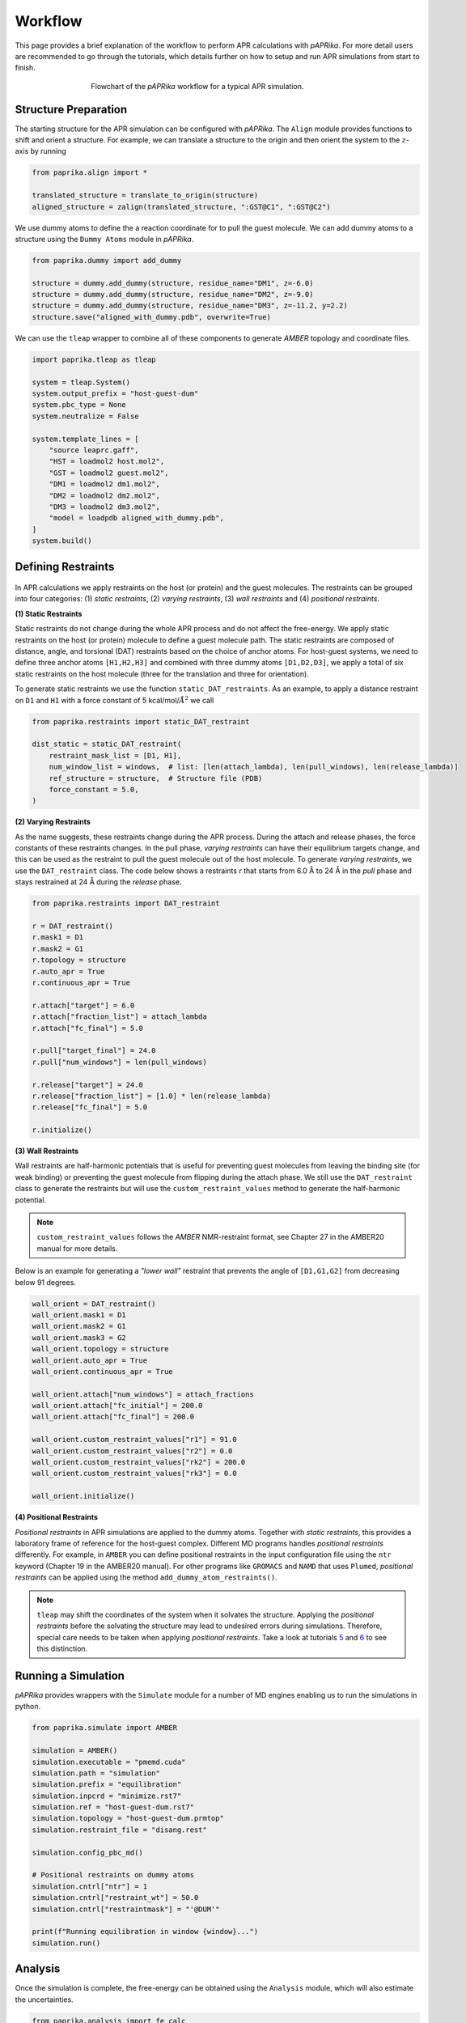 ********
Workflow
********

This page provides a brief explanation of the workflow to perform APR calculations with `pAPRika`. For more detail users
are recommended to go through the tutorials, which details further on how to setup and run APR simulations from start to
finish.

.. figure :: _static/images/flowchart.png
   :figwidth: 500px
   :width: 170px
   :align: center

   Flowchart of the *pAPRika* workflow for a typical APR simulation.

Structure Preparation
---------------------
The starting structure for the APR simulation can be configured with *pAPRika*. The ``Align`` module provides functions
to shift and orient a structure. For example, we can translate a structure to the origin and then orient the system to
the :math:`z`-axis by running

.. code ::

    from paprika.align import *

    translated_structure = translate_to_origin(structure)
    aligned_structure = zalign(translated_structure, ":GST@C1", ":GST@C2")

We use dummy atoms to define the a reaction coordinate for to pull the guest molecule. We can add dummy atoms to a
structure using the ``Dummy Atoms`` module in *pAPRika*.

.. code ::

    from paprika.dummy import add_dummy

    structure = dummy.add_dummy(structure, residue_name="DM1", z=-6.0)
    structure = dummy.add_dummy(structure, residue_name="DM2", z=-9.0)
    structure = dummy.add_dummy(structure, residue_name="DM3", z=-11.2, y=2.2)
    structure.save("aligned_with_dummy.pdb", overwrite=True)

We can use the ``tleap`` wrapper to combine all of these components to generate `AMBER` topology and coordinate files.

.. code ::

    import paprika.tleap as tleap

    system = tleap.System()
    system.output_prefix = "host-guest-dum"
    system.pbc_type = None
    system.neutralize = False

    system.template_lines = [
        "source leaprc.gaff",
        "HST = loadmol2 host.mol2",
        "GST = loadmol2 guest.mol2",
        "DM1 = loadmol2 dm1.mol2",
        "DM2 = loadmol2 dm2.mol2",
        "DM3 = loadmol2 dm3.mol2",
        "model = loadpdb aligned_with_dummy.pdb",
    ]
    system.build()


Defining Restraints
-------------------

.. figure :: _static/images/restraints.png
   :figwidth: 550px
   :align: center

In APR calculations we apply restraints on the host (or protein) and the guest molecules. The restraints can be grouped
into four categories: (1) *static restraints*, (2) *varying restraints*, (3) *wall restraints* and (4) *positional
restraints*.

**(1) Static Restraints**

Static restraints do not change during the whole APR process and do not affect the free-energy. We apply static
restraints on the host (or protein) molecule to define a guest molecule path. The static restraints are composed of
distance, angle, and torsional (DAT) restraints based on the choice of anchor atoms. For host-guest systems, we need to
define three anchor atoms ``[H1,H2,H3]`` and combined with three dummy atoms ``[D1,D2,D3]``, we apply a total of six
static restraints on the host molecule (three for the translation and three for orientation).

To generate static restraints we use the function ``static_DAT_restraints``. As an example, to apply a distance restraint
on ``D1`` and ``H1`` with a force constant of 5 kcal/mol/:math:`Å^2` we call

.. code :: python

    from paprika.restraints import static_DAT_restraint

    dist_static = static_DAT_restraint(
        restraint_mask_list = [D1, H1],
        num_window_list = windows,  # list: [len(attach_lambda), len(pull_windows), len(release_lambda)]
        ref_structure = structure,  # Structure file (PDB)
        force_constant = 5.0,
    )

**(2) Varying Restraints**

As the name suggests, these restraints change during the APR process. During the attach and release phases, the force
constants of these restraints changes. In the pull phase, `varying restraints` can have their equilibrium targets change,
and this can be used as the restraint to pull the guest molecule out of the host molecule. To generate `varying restraints`,
we use the ``DAT_restraint`` class. The code below shows a restraints `r` that starts from 6.0 Å to 24 Å in the *pull*
phase and stays restrained at 24 Å during the *release* phase.

.. code :: python

    from paprika.restraints import DAT_restraint

    r = DAT_restraint()
    r.mask1 = D1
    r.mask2 = G1
    r.topology = structure
    r.auto_apr = True
    r.continuous_apr = True

    r.attach["target"] = 6.0
    r.attach["fraction_list"] = attach_lambda
    r.attach["fc_final"] = 5.0

    r.pull["target_final"] = 24.0
    r.pull["num_windows"] = len(pull_windows)

    r.release["target"] = 24.0
    r.release["fraction_list"] = [1.0] * len(release_lambda)
    r.release["fc_final"] = 5.0

    r.initialize()


**(3) Wall Restraints**

Wall restraints are half-harmonic potentials that is useful for preventing guest molecules from leaving the binding
site (for weak binding) or preventing the guest molecule from flipping during the attach phase. We still use the
``DAT_restraint`` class to generate the restraints but will use the ``custom_restraint_values`` method to generate
the half-harmonic potential.

.. note ::

   ``custom_restraint_values`` follows the *AMBER* NMR-restraint format, see Chapter 27 in the AMBER20 manual
   for more details.

Below is an example for generating a `"lower wall"` restraint that prevents the angle of ``[D1,G1,G2]`` from
decreasing below 91 degrees.

.. code :: python

    wall_orient = DAT_restraint()
    wall_orient.mask1 = D1
    wall_orient.mask2 = G1
    wall_orient.mask3 = G2
    wall_orient.topology = structure
    wall_orient.auto_apr = True
    wall_orient.continuous_apr = True

    wall_orient.attach["num_windows"] = attach_fractions
    wall_orient.attach["fc_initial"] = 200.0
    wall_orient.attach["fc_final"] = 200.0

    wall_orient.custom_restraint_values["r1"] = 91.0
    wall_orient.custom_restraint_values["r2"] = 0.0
    wall_orient.custom_restraint_values["rk2"] = 200.0
    wall_orient.custom_restraint_values["rk3"] = 0.0

    wall_orient.initialize()


**(4) Positional Restraints**

*Positional restraints* in APR simulations are applied to the dummy atoms. Together with *static restraints*, this
provides a laboratory frame of reference for the host-guest complex. Different MD programs handles `positional restraints`
differently. For example, in ``AMBER`` you can define positional restraints in the input configuration file using the
``ntr`` keyword (Chapter 19 in the AMBER20 manual). For other programs like ``GROMACS`` and ``NAMD`` that uses ``Plumed``,
*positional restraints* can be applied using the method ``add_dummy_atom_restraints()``.

.. note ::

   ``tleap`` may shift the coordinates of the system when it solvates the structure. Applying the *positional restraints*
   before the solvating the structure may lead to undesired errors during simulations. Therefore, special care needs to
   be taken when applying *positional restraints*. Take a look at tutorials `5 <tutorials/05-tutorial-cb6-but-plumed.ipynb>`_
   and `6 <tutorials/06-tutorial-cb6-but-gromacs.ipynb>`_ to see this distinction.


Running a Simulation
--------------------

*pAPRika* provides wrappers with the ``Simulate`` module for a number of MD engines enabling us to run the simulations
in python.

.. code :: python

   from paprika.simulate import AMBER

   simulation = AMBER()
   simulation.executable = "pmemd.cuda"
   simulation.path = "simulation"
   simulation.prefix = "equilibration"
   simulation.inpcrd = "minimize.rst7"
   simulation.ref = "host-guest-dum.rst7"
   simulation.topology = "host-guest-dum.prmtop"
   simulation.restraint_file = "disang.rest"

   simulation.config_pbc_md()

   # Positional restraints on dummy atoms
   simulation.cntrl["ntr"] = 1
   simulation.cntrl["restraint_wt"] = 50.0
   simulation.cntrl["restraintmask"] = "'@DUM'"

   print(f"Running equilibration in window {window}...")
   simulation.run()

Analysis
--------

Once the simulation is complete, the free-energy can be obtained using the ``Analysis`` module, which will also
estimate the uncertainties.

.. code :: python

    from paprika.analysis import fe_calc

    free_energy = fe_calc()
    free_energy.prmtop = "host-guest-dum.prmtop"
    free_energy.trajectory = 'production.nc'
    free_energy.path = "windows"
    free_energy.restraint_list = guest_restraints
    free_energy.collect_data()
    free_energy.methods = ['ti-block']
    free_energy.ti_matrix = "full"
    free_energy.bootcycles = 1000
    free_energy.compute_free_energy()